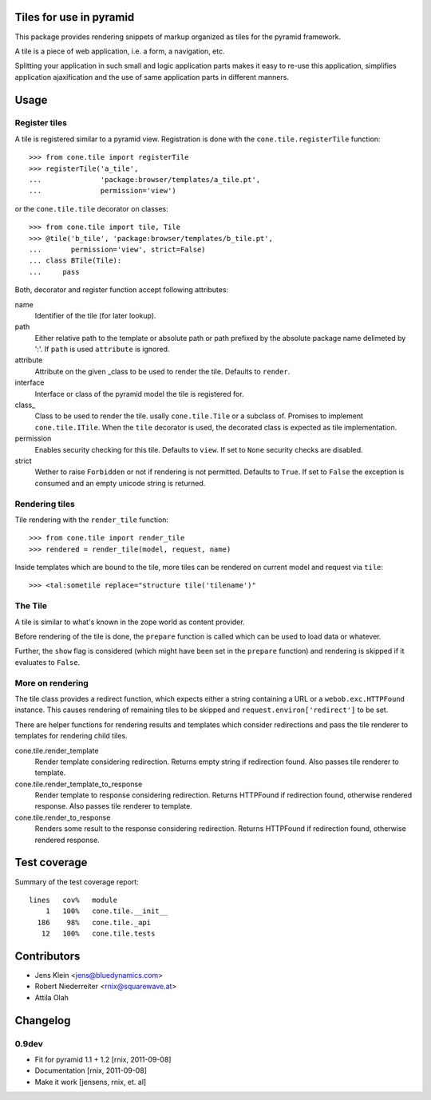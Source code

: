 Tiles for use in pyramid
========================

This package provides rendering snippets of markup organized as tiles for the 
pyramid framework. 

A tile is a piece of web application, i.e. a form, a navigation, etc. 

Splitting your application in such small and logic application parts makes it
easy to re-use this application, simplifies application ajaxification and
the use of same application parts in different manners.


Usage
=====

Register tiles
--------------

A tile is registered similar to a pyramid view. Registration is done with the
``cone.tile.registerTile`` function::

    >>> from cone.tile import registerTile
    >>> registerTile('a_tile',
    ...              'package:browser/templates/a_tile.pt',
    ...              permission='view')

or the ``cone.tile.tile`` decorator on classes::

    >>> from cone.tile import tile, Tile
    >>> @tile('b_tile', 'package:browser/templates/b_tile.pt',
    ...       permission='view', strict=False)
    ... class BTile(Tile):
    ...     pass

Both, decorator and register function accept following attributes::

name
    Identifier of the tile (for later lookup).

path
    Either relative path to the template or absolute path or path prefixed
    by the absolute package name delimeted by ':'. If ``path`` is used
    ``attribute`` is ignored.

attribute
    Attribute on the given _class to be used to render the tile. Defaults to
    ``render``.

interface
    Interface or class of the pyramid model the tile is registered for.

class_
    Class to be used to render the tile. usally ``cone.tile.Tile`` or a
    subclass of. Promises to implement ``cone.tile.ITile``. When the ``tile``
    decorator is used, the decorated class is expected as tile implementation.

permission
    Enables security checking for this tile. Defaults to ``view``. If set to
    ``None`` security checks are disabled.

strict
    Wether to raise ``Forbidden`` or not if rendering is not permitted.
    Defaults to ``True``. If set to ``False`` the exception is consumed and an
    empty unicode string is returned.


Rendering tiles
---------------

Tile rendering with the ``render_tile`` function::

    >>> from cone.tile import render_tile
    >>> rendered = render_tile(model, request, name)

Inside templates which are bound to the tile, more tiles can be rendered on
current model and request via ``tile``::

    >>> <tal:sometile replace="structure tile('tilename')"


The Tile
--------

A tile is similar to what's known in the zope world as content provider.

Before rendering of the tile is done, the ``prepare`` function is called which
can be used to load data or whatever.

Further, the ``show`` flag is considered (which might have been set in the
``prepare`` function) and rendering is skipped if it evaluates to ``False``.


More on rendering
-----------------

The tile class provides a redirect function, which expects either a string
containing a URL or a ``webob.exc.HTTPFound`` instance. This causes rendering 
of remaining tiles to be skipped and ``request.environ['redirect']`` to be set.

There are helper functions for rendering results and templates which
consider redirections and pass the tile renderer to templates for rendering
child tiles.

cone.tile.render_template
    Render template considering redirection. Returns empty string if
    redirection found. Also passes tile renderer to template.

cone.tile.render_template_to_response
    Render template to response considering redirection. Returns HTTPFound if
    redirection found, otherwise rendered response. Also passes tile renderer 
    to template.

cone.tile.render_to_response
    Renders some result to the response considering redirection. Returns
    HTTPFound if redirection found, otherwise rendered response.


Test coverage
=============

Summary of the test coverage report::

  lines   cov%   module
      1   100%   cone.tile.__init__
    186    98%   cone.tile._api
     12   100%   cone.tile.tests


Contributors
============

- Jens Klein <jens@bluedynamics.com>

- Robert Niederreiter <rnix@squarewave.at>

- Attila Olah


Changelog
=========

0.9dev
------

- Fit for pyramid 1.1 + 1.2
  [rnix, 2011-09-08]

- Documentation
  [rnix, 2011-09-08]

- Make it work
  [jensens, rnix, et. al]

